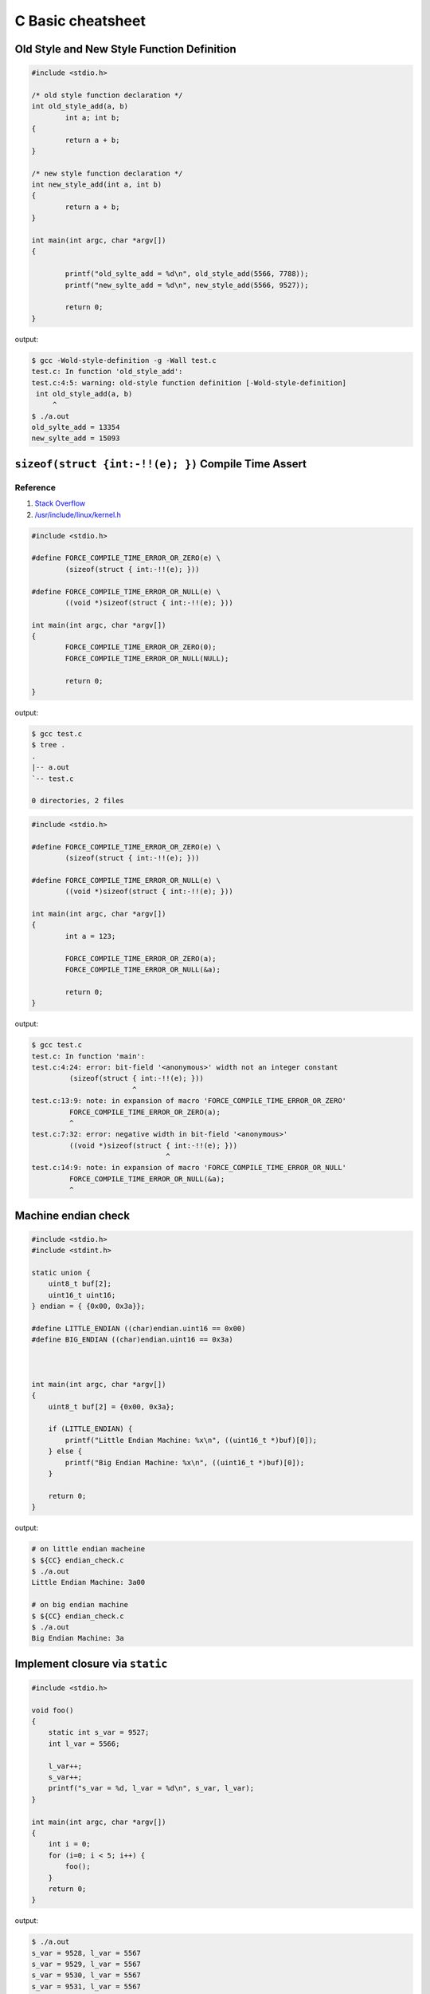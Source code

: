 ==================
C Basic cheatsheet
==================

Old Style and New Style Function Definition
----------------------------------------------

.. code-block:: c

    #include <stdio.h>

    /* old style function declaration */
    int old_style_add(a, b)
            int a; int b;
    {
            return a + b;
    }

    /* new style function declaration */
    int new_style_add(int a, int b)
    {
            return a + b;
    }

    int main(int argc, char *argv[])
    {

            printf("old_sylte_add = %d\n", old_style_add(5566, 7788));
            printf("new_sylte_add = %d\n", new_style_add(5566, 9527));

            return 0;
    }

output:

.. code-block:: bash

    $ gcc -Wold-style-definition -g -Wall test.c
    test.c: In function 'old_style_add':
    test.c:4:5: warning: old-style function definition [-Wold-style-definition]
     int old_style_add(a, b)
         ^
    $ ./a.out
    old_sylte_add = 13354
    new_sylte_add = 15093


``sizeof(struct {int:-!!(e); })`` Compile Time Assert
-------------------------------------------------------

Reference
~~~~~~~~~~

1. `Stack Overflow <http://stackoverflow.com/q/9229601>`_
2. `/usr/include/linux/kernel.h <https://github.com/torvalds/linux/blob/ff2d8b19a3a62559afba1c53360c8577a7697714/include/linux/kernel.h#L677-L682>`_

.. code-block:: c

    #include <stdio.h>

    #define FORCE_COMPILE_TIME_ERROR_OR_ZERO(e) \
            (sizeof(struct { int:-!!(e); }))

    #define FORCE_COMPILE_TIME_ERROR_OR_NULL(e) \
            ((void *)sizeof(struct { int:-!!(e); }))

    int main(int argc, char *argv[])
    {
            FORCE_COMPILE_TIME_ERROR_OR_ZERO(0);
            FORCE_COMPILE_TIME_ERROR_OR_NULL(NULL);

            return 0;
    }


output:

.. code-block:: bash

    $ gcc test.c
    $ tree .
    .
    |-- a.out
    `-- test.c

    0 directories, 2 files

.. code-block:: c

    #include <stdio.h>

    #define FORCE_COMPILE_TIME_ERROR_OR_ZERO(e) \
            (sizeof(struct { int:-!!(e); }))

    #define FORCE_COMPILE_TIME_ERROR_OR_NULL(e) \
            ((void *)sizeof(struct { int:-!!(e); }))

    int main(int argc, char *argv[])
    {
            int a = 123;

            FORCE_COMPILE_TIME_ERROR_OR_ZERO(a);
            FORCE_COMPILE_TIME_ERROR_OR_NULL(&a);

            return 0;
    }


output:

.. code-block:: bash

    $ gcc test.c
    test.c: In function 'main':
    test.c:4:24: error: bit-field '<anonymous>' width not an integer constant
             (sizeof(struct { int:-!!(e); }))
                            ^
    test.c:13:9: note: in expansion of macro 'FORCE_COMPILE_TIME_ERROR_OR_ZERO'
             FORCE_COMPILE_TIME_ERROR_OR_ZERO(a);
             ^
    test.c:7:32: error: negative width in bit-field '<anonymous>'
             ((void *)sizeof(struct { int:-!!(e); }))
                                    ^
    test.c:14:9: note: in expansion of macro 'FORCE_COMPILE_TIME_ERROR_OR_NULL'
             FORCE_COMPILE_TIME_ERROR_OR_NULL(&a);
             ^


Machine endian check
---------------------

.. code-block:: c

    #include <stdio.h>
    #include <stdint.h>

    static union {
        uint8_t buf[2];
        uint16_t uint16;
    } endian = { {0x00, 0x3a}};

    #define LITTLE_ENDIAN ((char)endian.uint16 == 0x00)
    #define BIG_ENDIAN ((char)endian.uint16 == 0x3a)



    int main(int argc, char *argv[])
    {
        uint8_t buf[2] = {0x00, 0x3a};

        if (LITTLE_ENDIAN) {
            printf("Little Endian Machine: %x\n", ((uint16_t *)buf)[0]);
        } else {
            printf("Big Endian Machine: %x\n", ((uint16_t *)buf)[0]);
        }

        return 0;
    }

output:

.. code-block:: bash

    # on little endian macheine
    $ ${CC} endian_check.c
    $ ./a.out
    Little Endian Machine: 3a00

    # on big endian machine
    $ ${CC} endian_check.c
    $ ./a.out
    Big Endian Machine: 3a


Implement closure via ``static``
--------------------------------

.. code-block:: c

    #include <stdio.h>

    void foo()
    {
        static int s_var = 9527;
        int l_var = 5566;

        l_var++;
        s_var++;
        printf("s_var = %d, l_var = %d\n", s_var, l_var);
    }

    int main(int argc, char *argv[])
    {
        int i = 0;
        for (i=0; i < 5; i++) {
            foo();
        }
        return 0;
    }

output:

.. code-block:: bash

    $ ./a.out
    s_var = 9528, l_var = 5567
    s_var = 9529, l_var = 5567
    s_var = 9530, l_var = 5567
    s_var = 9531, l_var = 5567
    s_var = 9532, l_var = 5567


Split String
------------

.. code-block:: c

    #include <stdio.h>
    #include <stdlib.h>
    #include <string.h>
    #include <assert.h>

    char ** split(char *str, const int sep)
    {
        int num_cut = 1;
        int i = 0;
        char **buf = NULL;
        char *ptr = NULL;
        char delimiters[2] ={sep, '\0'};

        assert(str != NULL);
        printf("pattern = %s\n",str);
        for (ptr = str; *ptr != '\0'; ptr++) {
            if (*ptr == sep){ num_cut++; }
        }
        num_cut++;

        if (NULL == (buf = (char **)calloc(num_cut, sizeof(char *)))) {
            printf("malloc fail\n");
            goto Error;
        }

        ptr = strtok(str, delimiters);
        while (ptr != NULL) {
           buf[i++] = strdup(ptr);
           ptr = strtok(NULL, delimiters);
        }
    Error:
        return buf;
    }

    void free_strlist(char **buf)
    {
        char **ptr = NULL;
        for (ptr = buf; *ptr; ptr++) {
            free(*ptr);
        }
    }

    int main(int argc, char *argv[])
    {
        int ret = -1;
        char *pattern = NULL;
        char **buf = NULL;
        char **ptr = NULL;

        if (argc != 2) {
            printf("Usage: PROG string\n");
            goto Error;
        }

        pattern = argv[1];
        buf = split(pattern, ',');
        for (ptr = buf; *ptr; ptr++) {
            printf("%s\n",*ptr);
        }
        ret = 0;
    Error:
        if (buf) {
            free_strlist(buf);
            buf = NULL;
        }
        return ret;
    }

output:

.. code-block:: console

    $ ./a.out hello,world
    pattern = hello,world
    hello
    world


Callback in C
--------------

.. code-block:: c

    #include <stdio.h>
    #include <string.h>
    #include <errno.h>
    #include <stdint.h>
    #include <sys/types.h>
    #include <sys/stat.h>
    #include <unistd.h>

    #define CHECK_ERR(ret, fmt, ...)        \
        do {                                \
            if (ret < 0) {                  \
                printf(fmt, ##__VA_ARGS__); \
                goto End;                   \
            }                               \
        } while(0)

    void callback(int err)
    {
        if (err < 0) {
            printf("run task fail!\n");
        } else {
            printf("run task success!\n");
        }
    }

    int task(const char *path ,void (*cb)(int err))
    {
        int ret = -1;
        struct stat st = {};

        ret = stat(path, &st);
        CHECK_ERR(ret, "stat(%s) fail. [%s]\n", path, strerror(errno));

        ret = 0;
    End:
        cb(ret); /* run the callback function */
        return ret;
    }


    int main(int argc, char *argv[])
    {
        int ret = -1;
        char *path = NULL;

        if (argc != 2) {
            printf("Usage: PROG [path]\n");
            goto End;
        }
        path = argv[1];
        task(path, callback);
        ret = 0;
    End:
        return ret;
    }

output:

.. code-block:: bash

    $ ${CC} example_callback.c
    $ ./a.out /etc/passwd
    run task success!
    $ ./a.out /etc/passw
    stat(/etc/passw) fail. [No such file or directory]
    run task fail!


Duff's device
--------------

.. code-block:: c

    #include <stdio.h>
    #include <stdlib.h>

    int main(int argc, char* argv[])
    {
        int ret = -1, count = 0;
        int to = 0, from = 0;

        if (argc != 2) {
            printf("Usage: PROG [number]\n");
            goto End;
        }
        count = atoi(argv[1]);
        switch (count % 8) {
            case 0:        do {  to = from++;
            case 7:              to = from++;
            case 6:              to = from++;
            case 5:              to = from++;
            case 4:              to = from++;
            case 3:              to = from++;
            case 2:              to = from++;
            case 1:              to = from++;
                           } while ((count -= 8) > 0);
        }
        printf("get 'to': %d\n", to);
        ret = 0;
    End:
        return ret;
    }

output:

.. code-block:: bash

    $ ./a.out 6
    get 'to': 5
    $ ./a.out
    ./test 19
    get 'to': 18


``switch`` **goto** ``default`` block
---------------------------------------

.. code-block:: c


    #include <stdio.h>

    enum { EVENT_FOO, EVENT_BAR, EVENT_BAZ, EVENT_QUX };

    void demo(int event) {

        switch (event) {
            case EVENT_FOO:
                printf("---> foo event\n");
                break;
            case EVENT_BAR:  while(1) {
                                printf("---> bar event\n");
                                break;
            case EVENT_BAZ:     printf("---> baz event\n");
                                break;
            case EVENT_QUX:     printf("---> qux event\n");
                                break;
                             }
            default:
                printf("default block\n");
        }
    }

    int main(int argc, char *argv[])
    {
        demo(EVENT_FOO); /* will not fall into default block */
        demo(EVENT_BAR); /* will fall into default block */
        demo(EVENT_BAZ); /* will fall into default block */

        return 0;
    }

output:

.. code-block:: bash

    $ ./a.out
    ---> foo event
    ---> bar event
    default block
    ---> baz event
    default block


Simple ``try ... catch`` in C
-------------------------------

.. code-block:: c

    /* cannot distinguish exception */

    #include <stdio.h>
    #include <setjmp.h>

    enum {
        ERR_EPERM = 1,
        ERR_ENOENT,
        ERR_ESRCH,
        ERR_EINTR,
        ERR_EIO
    };

    #define try    do { jmp_buf jmp_env__;     \
                        if (!setjmp(jmp_env__))
    #define catch       else
    #define end    } while(0)

    #define throw(exc) longjmp(jmp_env__, exc)

    int main(int argc, char *argv[])
    {
        int ret = 0;

        try {
            throw(ERR_EPERM);
        } catch {
            printf("get exception!\n");
            ret = -1;
        } end;
        return ret;
    }

output:

.. code-block:: bash

    $ ./a.out
    get exception!


Simple ``try ... catch(exc)`` in C
------------------------------------

.. code-block:: c

    #include <stdio.h>
    #include <string.h>
    #include <setjmp.h>

    enum {
        ERR_EPERM = 1,
        ERR_ENOENT,
        ERR_ESRCH,
        ERR_EINTR,
        ERR_EIO
    };

    #define try    do { jmp_buf jmp_env__;             \
                        switch ( setjmp(jmp_env__) ) { \
                            case 0:
    #define catch(exc)          break;                 \
                            case exc:
    #define end    } } while(0)

    #define throw(exc) longjmp(jmp_env__, exc)

    int main(int argc, char *argv[])
    {
        int ret = 0;

        try {
            throw(ERR_ENOENT);
        } catch(ERR_EPERM) {
            printf("get exception: %s\n", strerror(ERR_EPERM));
            ret = -1;
        } catch(ERR_ENOENT) {
            printf("get exception: %s\n", strerror(ERR_ENOENT));
            ret = -1;
        } catch(ERR_ESRCH) {
            printf("get exception: %s\n", strerror(ERR_ENOENT));
            ret = -1;
        } end;
        return ret;
    }

output:

.. code-block:: bash

    $ ./a.out
    get exception: No such file or directory


Simple ``try ... catch(exc) ... finally`` in C
-----------------------------------------------

.. code-block:: c

    #include <stdio.h>
    #include <string.h>
    #include <setjmp.h>

    enum {
        ERR_EPERM = 1,
        ERR_ENOENT,
        ERR_ESRCH,
        ERR_EINTR,
        ERR_EIO
    };

    #define try  do { jmp_buf jmp_env__  ;             \
                        switch ( setjmp(jmp_env__) ) { \
                            case 0: while(1) {
    #define catch(exc)  	break;                 \
                            case exc:
    #define finally         break; }                   \
                        default:
    #define end  } } while(0)

    #define throw(exc) longjmp(jmp_env__, exc)

    int main(int argc, char *argv[])
    {
        int ret = 0;

        try {
            throw(ERR_ENOENT);
        } catch(ERR_EPERM) {
            printf("get exception: %s\n", strerror(ERR_EPERM));
            ret = -1;
        } catch(ERR_ENOENT) {
            printf("get exception: %s\n", strerror(ERR_ENOENT));
            ret = -1;
        } catch(ERR_ESRCH) {
            printf("get exception: %s\n", strerror(ERR_ENOENT));
            ret = -1;
        } finally {
            printf("finally block\n");
        } end;
        return ret;
    }

output:

.. code-block:: bash

    $ ./a.out
    get exception: No such file or directory
    finally block

ref: `Exceptions in C with Longjmp and Setjmp <http://www.di.unipi.it/~nids/docs/longjump_try_trow_catch.html>`_


Implement a **Task** Chain
---------------------------

.. code-block:: c

    #include <stdio.h>

    typedef enum {
        TASK_FOO = 0,
        TASK_BAR,
        TASK_BAZ,
        TASK_NUM
    } task_set;

    #define NUM_TASKS TASK_NUM
    #define LIST_ADD(list, ptr)       \
        do {                          \
            if (!list) {              \
                (list) = (ptr);       \
                ptr->prev = NULL;     \
                ptr->next = NULL;     \
            } else {                  \
                (list)->prev = ptr;   \
                (ptr)->next = (list); \
                (ptr)->prev = NULL;   \
                (list) = (ptr);       \
            }                         \
        } while(0)

    struct task {
        task_set task_label;
        void (*task) (void);
        struct task *next, *prev;
    };

    static void foo(void) { printf("Foo task\n"); }
    static void bar(void) { printf("Bar task\n"); }
    static void baz(void) { printf("Baz task\n"); }

    struct task task_foo = { TASK_FOO, foo, NULL, NULL };
    struct task task_bar = { TASK_BAR, bar, NULL, NULL };
    struct task task_baz = { TASK_BAZ, baz, NULL, NULL };
    static struct task *task_list = NULL;

    static void register_task(struct task *t)
    {
        LIST_ADD(task_list, t);
    }

    static void lazy_init(void)
    {
        static init_done = 0;

        if (init_done == 0) {
            init_done = 1;

            /* register tasks */
            register_task(&task_foo);
            register_task(&task_bar);
            register_task(&task_baz);
        }
    }

    static void init_tasks(void) {
        lazy_init();
    }

    static struct task * get_task(task_set label)
    {
        struct task *t = task_list;
        while (t) {
            if (t->task_label == label) {
                return t;
            }
            t = t->next;
        }
        return NULL;
    }

    #define RUN_TASK(label, ...)              \
        do {                                  \
            struct task *t = NULL;            \
            t = get_task(label);              \
            if (t) { t-> task(__VA_ARGS__); } \
        } while(0)


    int main(int argc, char *argv[])
    {
        int i = 0;
        init_tasks();

        /* run chain of tasks */
        for (i=0; i<NUM_TASKS; i++) {
            RUN_TASK(i);
        }
        return 0;
    }

output:

.. code-block:: bash

    $ ./a.out
    Foo task
    Bar task
    Baz task
